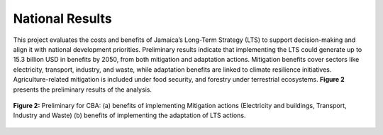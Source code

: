 ====================================
National Results
====================================

This project evaluates the costs and benefits of Jamaica’s Long-Term Strategy (LTS)
to support decision-making and align it with national development priorities.
Preliminary results indicate that implementing the LTS could generate up to 15.3 billion USD in benefits by 2050,
from both mitigation and adaptation actions. Mitigation benefits cover sectors like electricity, transport, industry,
and waste, while adaptation benefits are linked to climate resilience initiatives. Agriculture-related mitigation is
included under food security, and forestry under terrestrial ecosystems. **Figure 2** presents the preliminary results of the analysis.

.. figure:: _static/_images/2_national.png
   :alt: Models used on the cost and benefits analysis
   :width: 80%
   :align: center

   **Figure 2:** Preliminary for CBA: (a) benefits of implementing Mitigation actions
   (Electricity and buildings, Transport, Industry and Waste) (b) benefits of implementing the adaptation of LTS actions.



